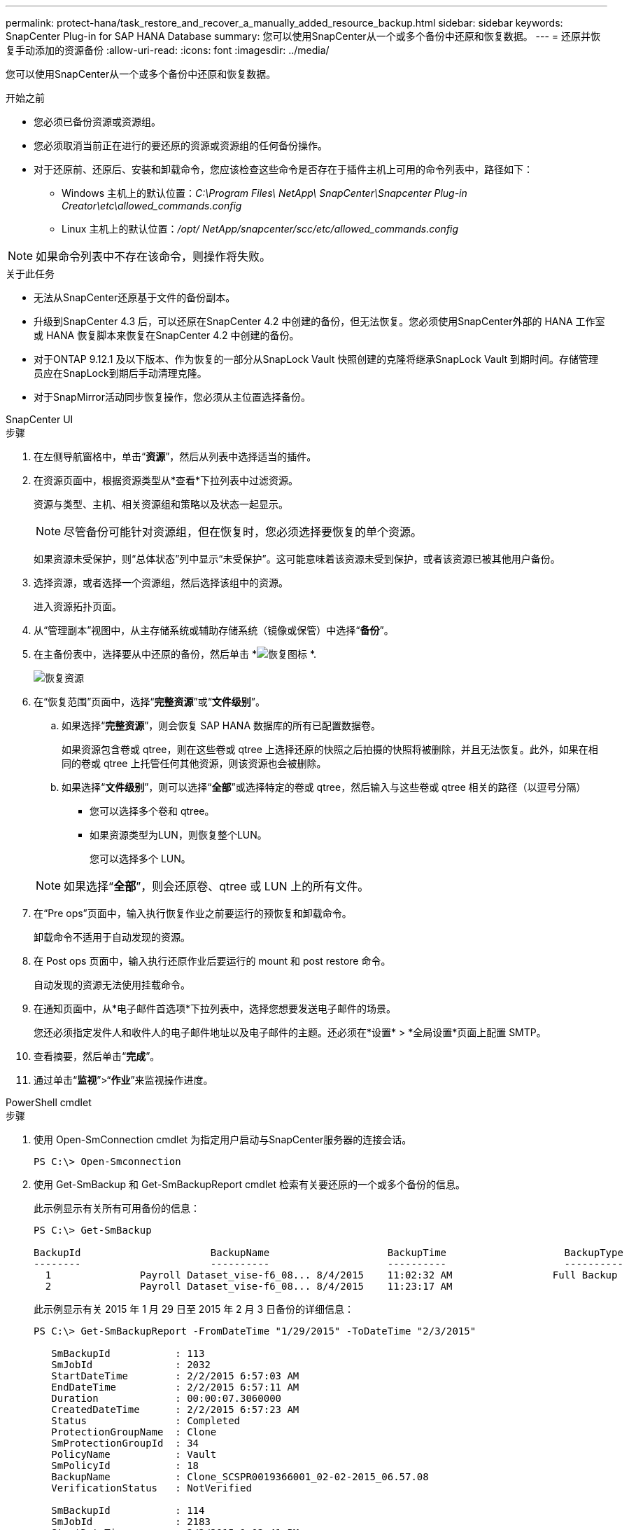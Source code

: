 ---
permalink: protect-hana/task_restore_and_recover_a_manually_added_resource_backup.html 
sidebar: sidebar 
keywords: SnapCenter Plug-in for SAP HANA Database 
summary: 您可以使用SnapCenter从一个或多个备份中还原和恢复数据。 
---
= 还原并恢复手动添加的资源备份
:allow-uri-read: 
:icons: font
:imagesdir: ../media/


[role="lead"]
您可以使用SnapCenter从一个或多个备份中还原和恢复数据。

.开始之前
* 您必须已备份资源或资源组。
* 您必须取消当前正在进行的要还原的资源或资源组的任何备份操作。
* 对于还原前、还原后、安装和卸载命令，您应该检查这些命令是否存在于插件主机上可用的命令列表中，路径如下：
+
** Windows 主机上的默认位置：_C:\Program Files\ NetApp\ SnapCenter\Snapcenter Plug-in Creator\etc\allowed_commands.config_
** Linux 主机上的默认位置：_/opt/ NetApp/snapcenter/scc/etc/allowed_commands.config_





NOTE: 如果命令列表中不存在该命令，则操作将失败。

.关于此任务
* 无法从SnapCenter还原基于文件的备份副本。
* 升级到SnapCenter 4.3 后，可以还原在SnapCenter 4.2 中创建的备份，但无法恢复。您必须使用SnapCenter外部的 HANA 工作室或 HANA 恢复脚本来恢复在SnapCenter 4.2 中创建的备份。
* 对于ONTAP 9.12.1 及以下版本、作为恢复的一部分从SnapLock Vault 快照创建的克隆将继承SnapLock Vault 到期时间。存储管理员应在SnapLock到期后手动清理克隆。
* 对于SnapMirror活动同步恢复操作，您必须从主位置选择备份。


[role="tabbed-block"]
====
.SnapCenter UI
--
.步骤
. 在左侧导航窗格中，单击“*资源*”，然后从列表中选择适当的插件。
. 在资源页面中，根据资源类型从*查看*下拉列表中过滤资源。
+
资源与类型、主机、相关资源组和策略以及状态一起显示。

+

NOTE: 尽管备份可能针对资源组，但在恢复时，您必须选择要恢复的单个资源。

+
如果资源未受保护，则“总体状态”列中显示“未受保护”。这可能意味着该资源未受到保护，或者该资源已被其他用户备份。

. 选择资源，或者选择一个资源组，然后选择该组中的资源。
+
进入资源拓扑页面。

. 从“管理副本”视图中，从主存储系统或辅助存储系统（镜像或保管）中选择“*备份*”。
. 在主备份表中，选择要从中还原的备份，然后单击 *image:../media/restore_icon.gif["恢复图标"] *.
+
image::../media/restoring_resource.gif[恢复资源]

. 在“恢复范围”页面中，选择“*完整资源*”或“*文件级别*”。
+
.. 如果选择“*完整资源*”，则会恢复 SAP HANA 数据库的所有已配置数据卷。
+
如果资源包含卷或 qtree，则在这些卷或 qtree 上选择还原的快照之后拍摄的快照将被删除，并且无法恢复。此外，如果在相同的卷或 qtree 上托管任何其他资源，则该资源也会被删除。

.. 如果选择“*文件级别*”，则可以选择“*全部*”或选择特定的卷或 qtree，然后输入与这些卷或 qtree 相关的路径（以逗号分隔）
+
*** 您可以选择多个卷和 qtree。
*** 如果资源类型为LUN，则恢复整个LUN。
+
您可以选择多个 LUN。





+

NOTE: 如果选择“*全部*”，则会还原卷、qtree 或 LUN 上的所有文件。

. 在“Pre ops”页面中，输入执行恢复作业之前要运行的预恢复和卸载命令。
+
卸载命令不适用于自动发现的资源。

. 在 Post ops 页面中，输入执行还原作业后要运行的 mount 和 post restore 命令。
+
自动发现的资源无法使用挂载命令。

. 在通知页面中，从*电子邮件首选项*下拉列表中，选择您想要发送电子邮件的场景。
+
您还必须指定发件人和收件人的电子邮件地址以及电子邮件的主题。还必须在*设置* > *全局设置*页面上配置 SMTP。

. 查看摘要，然后单击“*完成*”。
. 通过单击“*监视*”>“*作业*”来监视操作进度。


--
.PowerShell cmdlet
--
.步骤
. 使用 Open-SmConnection cmdlet 为指定用户启动与SnapCenter服务器的连接会话。
+
[listing]
----
PS C:\> Open-Smconnection
----
. 使用 Get-SmBackup 和 Get-SmBackupReport cmdlet 检索有关要还原的一个或多个备份的信息。
+
此示例显示有关所有可用备份的信息：

+
[listing]
----
PS C:\> Get-SmBackup

BackupId                      BackupName                    BackupTime                    BackupType
--------                      ----------                    ----------                    ----------
  1               Payroll Dataset_vise-f6_08... 8/4/2015    11:02:32 AM                 Full Backup
  2               Payroll Dataset_vise-f6_08... 8/4/2015    11:23:17 AM
----
+
此示例显示有关 2015 年 1 月 29 日至 2015 年 2 月 3 日备份的详细信息：

+
[listing]
----
PS C:\> Get-SmBackupReport -FromDateTime "1/29/2015" -ToDateTime "2/3/2015"

   SmBackupId           : 113
   SmJobId              : 2032
   StartDateTime        : 2/2/2015 6:57:03 AM
   EndDateTime          : 2/2/2015 6:57:11 AM
   Duration             : 00:00:07.3060000
   CreatedDateTime      : 2/2/2015 6:57:23 AM
   Status               : Completed
   ProtectionGroupName  : Clone
   SmProtectionGroupId  : 34
   PolicyName           : Vault
   SmPolicyId           : 18
   BackupName           : Clone_SCSPR0019366001_02-02-2015_06.57.08
   VerificationStatus   : NotVerified

   SmBackupId           : 114
   SmJobId              : 2183
   StartDateTime        : 2/2/2015 1:02:41 PM
   EndDateTime          : 2/2/2015 1:02:38 PM
   Duration             : -00:00:03.2300000
   CreatedDateTime      : 2/2/2015 1:02:53 PM
   Status               : Completed
   ProtectionGroupName  : Clone
   SmProtectionGroupId  : 34
   PolicyName           : Vault
   SmPolicyId           : 18
   BackupName           : Clone_SCSPR0019366001_02-02-2015_13.02.45
   VerificationStatus   : NotVerified
----
. 使用 Restore-SmBackup cmdlet 从备份中还原数据。
+
[listing]
----
Restore-SmBackup -PluginCode 'DummyPlugin' -AppObjectId 'scc54.sccore.test.com\DummyPlugin\NTP\DB1' -BackupId 269 -Confirm:$false
output:
Name                : Restore 'scc54.sccore.test.com\DummyPlugin\NTP\DB1'
Id                  : 2368
StartTime           : 10/4/2016 11:22:02 PM
EndTime             :
IsCancellable       : False
IsRestartable       : False
IsCompleted         : False
IsVisible           : True
IsScheduled         : False
PercentageCompleted : 0
Description         :
Status              : Queued
Owner               :
Error               :
Priority            : None
Tasks               : {}
ParentJobID         : 0
EventId             : 0
JobTypeId           :
ApisJobKey          :
ObjectId            : 0
PluginCode          : NONE
PluginName          :
----


可以通过运行_Get-Help command_name_来获取有关可与 cmdlet 一起使用的参数及其描述的信息。或者，您也可以参考 https://docs.netapp.com/us-en/snapcenter-cmdlets/index.html["SnapCenter软件 Cmdlet 参考指南"^]。

--
====